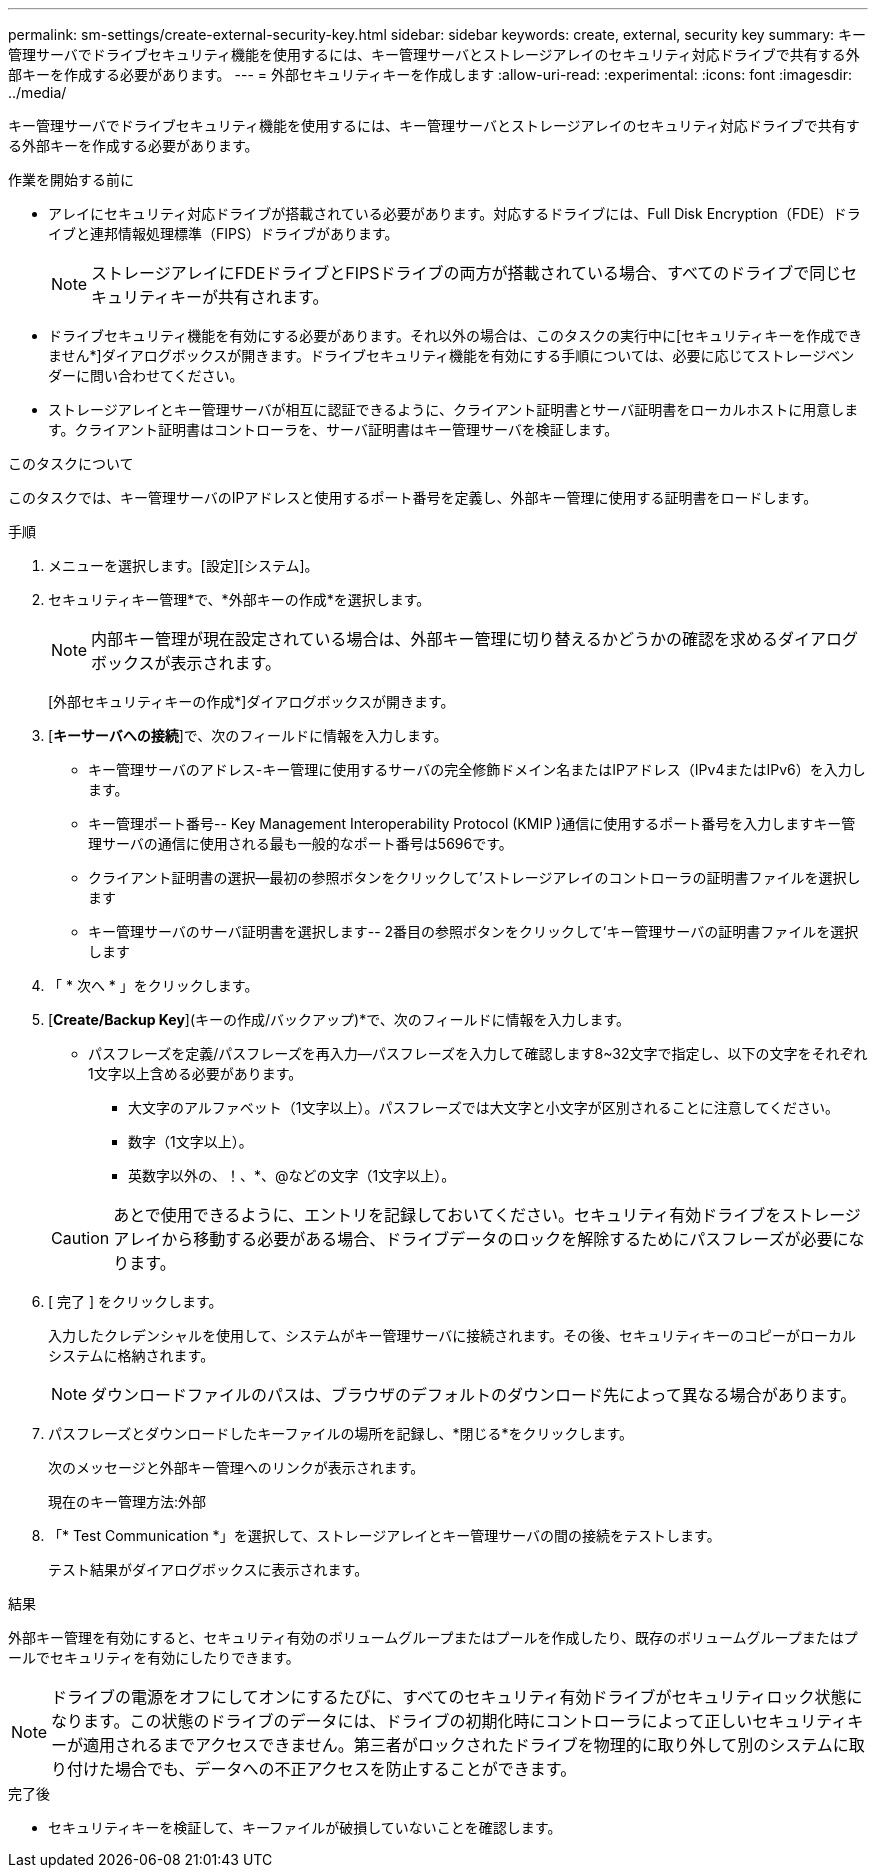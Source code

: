 ---
permalink: sm-settings/create-external-security-key.html 
sidebar: sidebar 
keywords: create, external, security key 
summary: キー管理サーバでドライブセキュリティ機能を使用するには、キー管理サーバとストレージアレイのセキュリティ対応ドライブで共有する外部キーを作成する必要があります。 
---
= 外部セキュリティキーを作成します
:allow-uri-read: 
:experimental: 
:icons: font
:imagesdir: ../media/


[role="lead"]
キー管理サーバでドライブセキュリティ機能を使用するには、キー管理サーバとストレージアレイのセキュリティ対応ドライブで共有する外部キーを作成する必要があります。

.作業を開始する前に
* アレイにセキュリティ対応ドライブが搭載されている必要があります。対応するドライブには、Full Disk Encryption（FDE）ドライブと連邦情報処理標準（FIPS）ドライブがあります。
+
[NOTE]
====
ストレージアレイにFDEドライブとFIPSドライブの両方が搭載されている場合、すべてのドライブで同じセキュリティキーが共有されます。

====
* ドライブセキュリティ機能を有効にする必要があります。それ以外の場合は、このタスクの実行中に[セキュリティキーを作成できません*]ダイアログボックスが開きます。ドライブセキュリティ機能を有効にする手順については、必要に応じてストレージベンダーに問い合わせてください。
* ストレージアレイとキー管理サーバが相互に認証できるように、クライアント証明書とサーバ証明書をローカルホストに用意します。クライアント証明書はコントローラを、サーバ証明書はキー管理サーバを検証します。


.このタスクについて
このタスクでは、キー管理サーバのIPアドレスと使用するポート番号を定義し、外部キー管理に使用する証明書をロードします。

.手順
. メニューを選択します。[設定][システム]。
. セキュリティキー管理*で、*外部キーの作成*を選択します。
+
[NOTE]
====
内部キー管理が現在設定されている場合は、外部キー管理に切り替えるかどうかの確認を求めるダイアログボックスが表示されます。

====
+
[外部セキュリティキーの作成*]ダイアログボックスが開きます。

. [*キーサーバへの接続*]で、次のフィールドに情報を入力します。
+
** キー管理サーバのアドレス-キー管理に使用するサーバの完全修飾ドメイン名またはIPアドレス（IPv4またはIPv6）を入力します。
** キー管理ポート番号-- Key Management Interoperability Protocol (KMIP )通信に使用するポート番号を入力しますキー管理サーバの通信に使用される最も一般的なポート番号は5696です。
** クライアント証明書の選択--最初の参照ボタンをクリックして'ストレージアレイのコントローラの証明書ファイルを選択します
** キー管理サーバのサーバ証明書を選択します-- 2番目の参照ボタンをクリックして'キー管理サーバの証明書ファイルを選択します


. 「 * 次へ * 」をクリックします。
. [*Create/Backup Key*](キーの作成/バックアップ)*で、次のフィールドに情報を入力します。
+
** パスフレーズを定義/パスフレーズを再入力--パスフレーズを入力して確認します8~32文字で指定し、以下の文字をそれぞれ1文字以上含める必要があります。
+
*** 大文字のアルファベット（1文字以上）。パスフレーズでは大文字と小文字が区別されることに注意してください。
*** 数字（1文字以上）。
*** 英数字以外の、！、*、@などの文字（1文字以上）。




+
[CAUTION]
====
あとで使用できるように、エントリを記録しておいてください。セキュリティ有効ドライブをストレージアレイから移動する必要がある場合、ドライブデータのロックを解除するためにパスフレーズが必要になります。

====
. [ 完了 ] をクリックします。
+
入力したクレデンシャルを使用して、システムがキー管理サーバに接続されます。その後、セキュリティキーのコピーがローカルシステムに格納されます。

+
[NOTE]
====
ダウンロードファイルのパスは、ブラウザのデフォルトのダウンロード先によって異なる場合があります。

====
. パスフレーズとダウンロードしたキーファイルの場所を記録し、*閉じる*をクリックします。
+
次のメッセージと外部キー管理へのリンクが表示されます。

+
現在のキー管理方法:外部

. 「* Test Communication *」を選択して、ストレージアレイとキー管理サーバの間の接続をテストします。
+
テスト結果がダイアログボックスに表示されます。



.結果
外部キー管理を有効にすると、セキュリティ有効のボリュームグループまたはプールを作成したり、既存のボリュームグループまたはプールでセキュリティを有効にしたりできます。

[NOTE]
====
ドライブの電源をオフにしてオンにするたびに、すべてのセキュリティ有効ドライブがセキュリティロック状態になります。この状態のドライブのデータには、ドライブの初期化時にコントローラによって正しいセキュリティキーが適用されるまでアクセスできません。第三者がロックされたドライブを物理的に取り外して別のシステムに取り付けた場合でも、データへの不正アクセスを防止することができます。

====
.完了後
* セキュリティキーを検証して、キーファイルが破損していないことを確認します。

